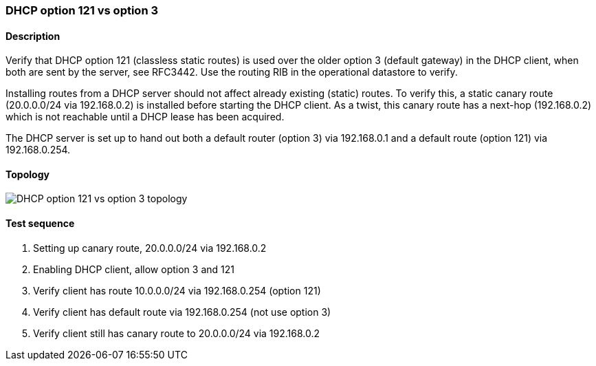 === DHCP option 121 vs option 3
==== Description
Verify that DHCP option 121 (classless static routes) is used over the
older option 3 (default gateway) in the DHCP client, when both are sent
by the server, see RFC3442.  Use the routing RIB in the operational
datastore to verify.

Installing routes from a DHCP server should not affect already existing
(static) routes.  To verify this, a static canary route (20.0.0.0/24 via
192.168.0.2) is installed before starting the DHCP client.  As a twist,
this canary route has a next-hop (192.168.0.2) which is not reachable
until a DHCP lease has been acquired.

The DHCP server is set up to hand out both a default router (option 3)
via 192.168.0.1 and a default route (option 121) via 192.168.0.254.

==== Topology
ifdef::topdoc[]
image::{topdoc}../../test/case/infix_dhcp/client_routes/topology.svg[DHCP option 121 vs option 3 topology]
endif::topdoc[]
ifndef::topdoc[]
ifdef::testgroup[]
image::client_routes/topology.svg[DHCP option 121 vs option 3 topology]
endif::testgroup[]
ifndef::testgroup[]
image::topology.svg[DHCP option 121 vs option 3 topology]
endif::testgroup[]
endif::topdoc[]
==== Test sequence
. Setting up canary route, 20.0.0.0/24 via 192.168.0.2
. Enabling DHCP client, allow option 3 and 121
. Verify client has route 10.0.0.0/24 via 192.168.0.254 (option 121)
. Verify client has default route via 192.168.0.254 (not use option 3)
. Verify client still has canary route to 20.0.0.0/24 via 192.168.0.2


<<<

